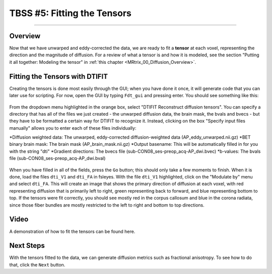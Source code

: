 .. _TBSS_05_FittingTensors:

============================
TBSS #5: Fitting the Tensors
============================

--------

Overview
********

Now that we have unwarped and eddy-corrected the data, we are ready to fit a **tensor** at each voxel, representing the direction and the magnitude of diffusion. For a review of what a tensor is and how it is modeled, see the section "Putting it all together: Modeling the tensor" in :ref:`this chapter <MRtrix_00_Diffusion_Overview>`.


Fitting the Tensors with DTIFIT
*******************************

Creating the tensors is done most easily through the GUI; when you have done it once, it will generate code that you can later use for scripting. For now, open the GUI by typing ``Fdt_gui`` and pressing enter. You should see something like this:

.. figure:: 05_FDT_GUI.png
  
From the dropdown menu highlighted in the orange box, select "DTIFIT Reconstruct diffusion tensors". You can specify a directory that has all of the files we just created - the unwarped diffusion data, the brain mask, the bvals and bvecs - but they have to be formatted a certain way for DTIFIT to recognize it. Instead, clicking on the box "Specify input files manually" allows you to enter each of these files individually:

*Diffusion weighted data: The unwarped, eddy-corrected diffusion-weighted data (AP_eddy_unwarped.nii.gz)
*BET binary brain mask: The brain mask (AP_brain_mask.nii.gz)
*Output basename: This will be automatically filled in for you with the string "dti"
*Gradient directions: The bvecs file (sub-CON08_ses-preop_acq-AP_dwi.bvec)
*b-values: The bvals file (sub-CON08_ses-preop_acq-AP_dwi.bval)

.. figure:: 05_FDT_filled.png

When you have filled in all of the fields, press the ``Go`` button; this should only take a few moments to finish. When it is done, load the files ``dti_V1`` and ``dti_FA`` in fsleyes. With the file ``dti_V1`` highlighted, click on the "Modulate by" menu and select ``dti_FA``. This will create an image that shows the primary direction of diffusion at each voxel, with red representing diffusion that is primarily left to right, green representing back to forward, and blue representing bottom to top. If the tensors were fit correctly, you should see mostly red in the corpus callosum and blue in the corona radiata, since those fiber bundles are mostly restricted to the left to right and bottom to top directions.

.. figure:: 05_CheckTensors.png


Video
*****

A demonstration of how to fit the tensors can be found here.


Next Steps
**********

With the tensors fitted to the data, we can generate diffusion metrics such as fractional anisotropy. To see how to do that, click the ``Next`` button.
